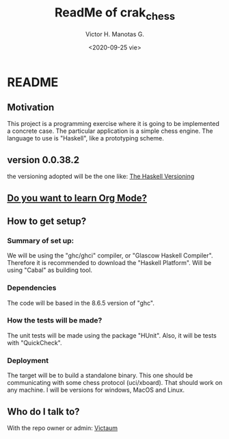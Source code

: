 #+title: ReadMe of crak_chess
#+author: Victor H. Manotas G.
#+date: <2020-09-25 vie>  
* README

** Motivation
This project is a programming exercise where it is going to be implemented
a concrete case. The particular application is a simple chess engine. The
language to use is "Haskell", like a prototyping scheme.

** version 0.0.38.2
the versioning adopted will be the one like:
[[https://pvp.haskell.org/][The Haskell Versioning]]

** [[https://orgmode.org/#docs][Do you want to learn Org Mode?]]
** How to get setup?
*** Summary of set up:
We will be using the "ghc/ghci" compiler, or "Glascow Haskell Compiler".
Therefore it is recommended to download the "Haskell Platform". Will be
using "Cabal" as building tool.

*** Dependencies
The code will be based in the 8.6.5 version of "ghc".

*** How the tests will be made?
The unit tests will be made using the package "HUnit". Also, it will
be tests with "QuickCheck".

*** Deployment
The target will be to build a standalone binary. This one should be
communicating with some chess protocol (uci/xboard). That should work on
any machine. I will be versions for windows, MacOS and Linux.

** Who do I talk to?
With the repo owner or admin:
[[mailto:victorma31@gmail.com][Victaum]]
